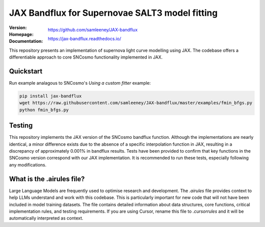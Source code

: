 =======================================
JAX Bandflux for Supernovae SALT3 model fitting
=======================================
:Version: |PyPI version|
:Homepage: https://github.com/samleeney/JAX-bandflux
:Documentation: https://jax-bandflux.readthedocs.io/

.. |PyPI version| image:: https://badge.fury.io/py/jax-bandflux.svg
   :target: https://badge.fury.io/py/jax-bandflux
   :alt: PyPI version

.. image:: https://github.com/samleeney/JAX-bandflux/workflows/Tests/badge.svg
   :target: https://github.com/samleeney/JAX-bandflux/actions
   :alt: Build Status

This repository presents an implementation of supernova light curve modelling using JAX. The codebase offers a differentiable approach to core SNCosmo functionality implemented in JAX.

Quickstart
----------

Run example analagous to SNCosmo's `Using a custom fitter` example:

.. code:: bash

   pip install jax-bandflux
   wget https://raw.githubusercontent.com/samleeney/JAX-bandflux/master/examples/fmin_bfgs.py
   python fmin_bfgs.py

Testing
-------

This repository implements the JAX version of the SNCosmo bandflux function. Although the implementations are nearly identical, a minor difference exists due to the absence of a specific interpolation function in JAX, resulting in a discrepancy of approximately 0.001% in bandflux results. Tests have been provided to confirm that key functions in the SNCosmo version correspond with our JAX implementation. It is recommended to run these tests, especially following any modifications.

What is the .airules file?
--------------------------

Large Language Models are frequently used to optimise research and development. The `.airules` file provides context to help LLMs understand and work with this codebase. This is particularly important for new code that will not have been included in model training datasets. The file contains detailed information about data structures, core functions, critical implementation rules, and testing requirements. If you are using Cursor, rename this file to `.cursorrules` and it will be automatically interpreted as context.

